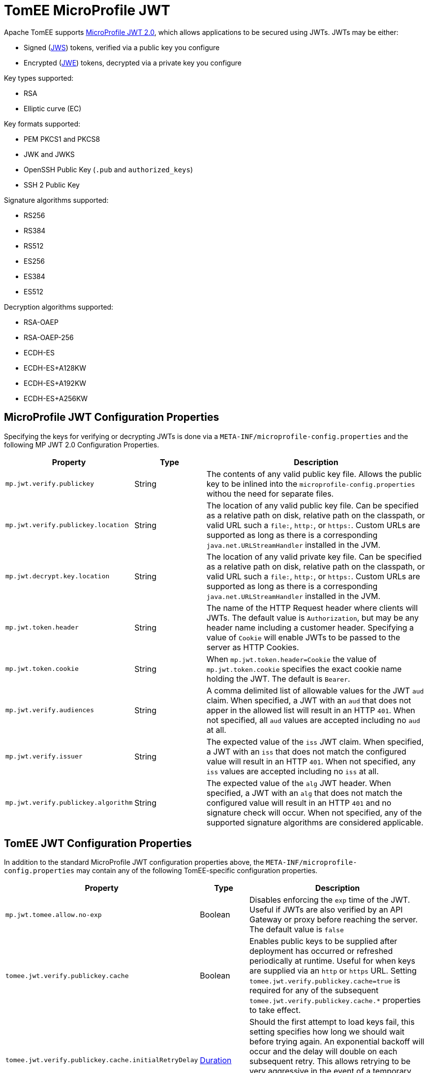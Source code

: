 # TomEE MicroProfile JWT

Apache TomEE supports https://download.eclipse.org/microprofile/microprofile-jwt-auth-2.0/microprofile-jwt-auth-spec-2.0.html[MicroProfile JWT 2.0], which allows applications to be secured using JWTs.
JWTs may be either:

- Signed (https://www.rfc-editor.org/rfc/rfc7515[JWS]) tokens, verified via a public key you configure
- Encrypted (https://www.rfc-editor.org/rfc/rfc7516[JWE]) tokens, decrypted via a private key you configure

Key types supported:

- RSA
- Elliptic curve (EC)

Key formats supported:

- PEM PKCS1 and PKCS8
- JWK and JWKS
- OpenSSH Public Key (`.pub` and `authorized_keys`)
- SSH 2 Public Key

Signature algorithms supported:

- RS256
- RS384
- RS512
- ES256
- ES384
- ES512

Decryption algorithms supported:

- RSA-OAEP
- RSA-OAEP-256
- ECDH-ES
- ECDH-ES+A128KW
- ECDH-ES+A192KW
- ECDH-ES+A256KW

## MicroProfile JWT Configuration Properties

Specifying the keys for verifying or decrypting JWTs is done via a `META-INF/microprofile-config.properties` and the following MP JWT 2.0 Configuration Properties.

[%header,cols="1,1,3"]
|===
| Property
| Type
| Description
| `mp.jwt.verify.publickey`
| String
| The contents of any valid public key file.  Allows the public key to be inlined into the `microprofile-config.properties` withou the need for separate files.
| `mp.jwt.verify.publickey.location`
| String
| The location of any valid public key file.  Can be specified as a relative path on disk, relative path on the classpath, or valid URL such a `file:`, `http:`, or `https:`.   Custom URLs are supported as long as there is a corresponding `java.net.URLStreamHandler` installed in the JVM.
| `mp.jwt.decrypt.key.location`
| String
| The location of any valid private key file.  Can be specified as a relative path on disk, relative path on the classpath, or valid URL such a `file:`, `http:`, or `https:`.   Custom URLs are supported as long as there is a corresponding `java.net.URLStreamHandler` installed in the JVM.
| `mp.jwt.token.header`
| String
| The name of the HTTP Request header where clients will JWTs.  The default value is `Authorization`, but may be any header name including a customer header.  Specifying a value of `Cookie` will enable JWTs to be passed to the server as HTTP Cookies.
| `mp.jwt.token.cookie`
| String
| When `mp.jwt.token.header=Cookie` the value of `mp.jwt.token.cookie` specifies the exact cookie name holding the JWT.  The default is `Bearer`.
| `mp.jwt.verify.audiences`
| String
| A comma delimited list of allowable values for the JWT `aud` claim.  When specified, a JWT with an `aud` that does not apper in the allowed list will result in an HTTP `401`. When not specified, all `aud` values are accepted including no `aud` at all.
| `mp.jwt.verify.issuer`
| String
| The expected value of the `iss` JWT claim. When specified, a JWT with an `iss` that does not match the configured value will result in an HTTP `401`. When not specified, any `iss` values are accepted including no `iss` at all.
| `mp.jwt.verify.publickey.algorithm`
| String
| The expected value of the `alg` JWT header. When specified, a JWT with an `alg` that does not match the configured value will result in an HTTP `401` and no signature check will occur.  When not specified, any of the supported signature algorithms are considered applicable.
|===


## TomEE JWT Configuration Properties

In addition to the standard MicroProfile JWT configuration properties above, the `META-INF/microprofile-config.properties` may contain any of the following TomEE-specific configuration properties.

[%header,cols="1,1,3"]
|===
| Property
| Type
| Description
| `mp.jwt.tomee.allow.no-exp` | Boolean | Disables enforcing the `exp` time of the JWT.  Useful if JWTs are also verified by an API Gateway or proxy before reaching the server.  The default value is `false`
| `tomee.jwt.verify.publickey.cache`
| Boolean
| Enables public keys to be supplied after deployment has occurred or refreshed periodically at runtime.  Useful for when keys are supplied via an `http` or `https` URL.  Setting `tomee.jwt.verify.publickey.cache=true` is required for any of the subsequent `tomee.jwt.verify.publickey.cache.*` properties to take effect.
| `tomee.jwt.verify.publickey.cache.initialRetryDelay`
| link:../configuring-durations.html[Duration]
| Should the first attempt to load keys fail, this setting specifies how long we should wait before trying again.  An exponential backoff will occur and the delay will double on each subsequent retry.  This allows retrying to be very aggressive in the event of a temporary issue, but prevents overloading the server supplying the keys.  The default value is `2 seconds`
| `tomee.jwt.verify.publickey.cache.maxRetryDelay`
| link:../configuring-durations.html[Duration]
| Allows the retry attempts to eventually reach a fixed rate after a certain maximum delay is reached.  This property disables the exponential backoff once the specified maximum delay is reached.  All subsequent retries will happen at the interval specifed.  To disable exponential backoff entirely, set `initialRetryDelay` and `maxRetryDelay` to the same value.   The default value is `1 hour`
| `tomee.jwt.verify.publickey.cache.accessTimeout`
| link:../configuring-durations.html[Duration]
| Specifies the maximum time incoming HTTP Requests with JWTs will block and wait for keys when no keys are available.  If specified time is reached, callers will recieve a HTTP `401`.  The default value is `30 seconds`
| `tomee.jwt.verify.publickey.cache.refreshInterval`
| link:../configuring-durations.html[Duration]
| Specifies how frequently TomEE should check the configured location for new keys.  Should any refresh fail or result in no valid keys, the keys currently in use are not replaced and no subsequent attempts are made until the next refresh interval.  The default value is `1 day`
| `tomee.jwt.decrypt.key.cache`
| Boolean
| Enables private keys to be supplied after deployment has occurred or refreshed periodically at runtime.  Useful for when keys are supplied via an `http` or `https` URL.  Setting `tomee.jwt.decrypt.key.cache=true` is required for any of the subsequent `tomee.jwt.decrypt.key.cache.*` properties to take effect.
| `tomee.jwt.decrypt.key.cache.initialRetryDelay`
| link:../configuring-durations.html[Duration]
| Should the first attempt to load keys fail, this setting specifies how long we should wait before trying again.  An exponential backoff will occur and the delay will double on each subsequent retry.  This allows retrying to be very aggressive in the event of a temporary issue, but prevents overloading the server supplying the keys.  The default value is `2 seconds`
| `tomee.jwt.decrypt.key.cache.maxRetryDelay`
| link:../configuring-durations.html[Duration]
| Allows the retry attempts to eventually reach a fixed rate after a certain maximum delay is reached.  This property disables the exponential backoff once the specified maximum delay is reached.  All subsequent retries will happen at the interval specifed.  To disable exponential backoff entirely, set `initialRetryDelay` and `maxRetryDelay` to the same value.   The default value is `1 hour`
| `tomee.jwt.decrypt.key.cache.accessTimeout`
| link:../configuring-durations.html[Duration]
| Specifies the maximum time incoming HTTP Requests with JWTs will block and wait for keys when no keys are available.  If specified time is reached, callers will recieve a HTTP `401`.  The default value is `30 seconds`
| `tomee.jwt.decrypt.key.cache.refreshInterval`
| link:../configuring-durations.html[Duration]
| Specifies how frequently TomEE should check the configured location for new keys.  Should any refresh fail or result in no valid keys, the keys currently in use are not replaced and no subsequent attempts are made until the next refresh interval.  The default value is `1 day`
|===

